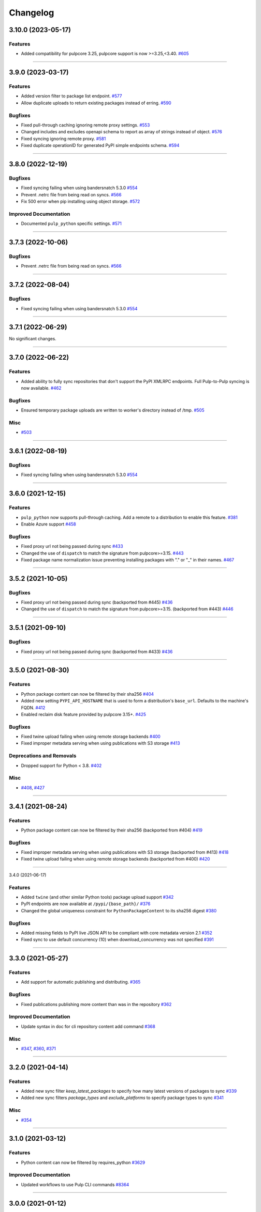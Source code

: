 =========
Changelog
=========

..
    You should *NOT* be adding new change log entries to this file, this
    file is managed by towncrier. You *may* edit previous change logs to
    fix problems like typo corrections or such.
    To add a new change log entry, please see
    https://docs.pulpproject.org/en/3.0/nightly/contributing/git.html#changelog-update

    WARNING: Don't drop the next directive!

.. towncrier release notes start

3.10.0 (2023-05-17)
===================


Features
--------

- Added compatibility for pulpcore 3.25, pulpcore support is now >=3.25,<3.40.
  `#605 <https://github.com/pulp/pulp_python/issues/605>`__


----


3.9.0 (2023-03-17)
==================


Features
--------

- Added version filter to package list endpoint.
  `#577 <https://github.com/pulp/pulp_python/issues/577>`__
- Allow duplicate uploads to return existing packages instead of erring.
  `#590 <https://github.com/pulp/pulp_python/issues/590>`__


Bugfixes
--------

- Fixed pull-through caching ignoring remote proxy settings.
  `#553 <https://github.com/pulp/pulp_python/issues/553>`__
- Changed includes and excludes openapi schema to report as array of strings instead of object.
  `#576 <https://github.com/pulp/pulp_python/issues/576>`__
- Fixed syncing ignoring remote proxy.
  `#581 <https://github.com/pulp/pulp_python/issues/581>`__
- Fixed duplicate operationID for generated PyPI simple endpoints schema.
  `#594 <https://github.com/pulp/pulp_python/issues/594>`__


----


3.8.0 (2022-12-19)
==================


Bugfixes
--------

- Fixed syncing failing when using bandersnatch 5.3.0
  `#554 <https://github.com/pulp/pulp_python/issues/554>`__
- Prevent .netrc file from being read on syncs.
  `#566 <https://github.com/pulp/pulp_python/issues/566>`__
- Fix 500 error when pip installing using object storage.
  `#572 <https://github.com/pulp/pulp_python/issues/572>`__


Improved Documentation
----------------------

- Documented ``pulp_python`` specific settings.
  `#571 <https://github.com/pulp/pulp_python/issues/571>`__


----


3.7.3 (2022-10-06)
==================


Bugfixes
--------

- Prevent .netrc file from being read on syncs.
  `#566 <https://github.com/pulp/pulp_python/issues/566>`__


----


3.7.2 (2022-08-04)
==================


Bugfixes
--------

- Fixed syncing failing when using bandersnatch 5.3.0
  `#554 <https://github.com/pulp/pulp_python/issues/554>`__


----


3.7.1 (2022-06-29)
==================


No significant changes.


----


3.7.0 (2022-06-22)
==================


Features
--------

- Added ability to fully sync repositories that don't support the PyPI XMLRPC endpoints. Full Pulp-to-Pulp syncing is now available.
  `#462 <https://github.com/pulp/pulp_python/issues/462>`__


Bugfixes
--------

- Ensured temporary package uploads are written to worker's directory instead of /tmp.
  `#505 <https://github.com/pulp/pulp_python/issues/505>`__


Misc
----

- `#503 <https://github.com/pulp/pulp_python/issues/503>`__


----


3.6.1 (2022-08-19)
==================


Bugfixes
--------

- Fixed syncing failing when using bandersnatch 5.3.0
  `#554 <https://github.com/pulp/pulp_python/issues/554>`__


----


3.6.0 (2021-12-15)
==================


Features
--------

- ``pulp_python`` now supports pull-through caching. Add a remote to a distribution to enable this feature.
  `#381 <https://github.com/pulp/pulp_python/issues/381>`_
- Enable Azure support
  `#458 <https://github.com/pulp/pulp_python/issues/458>`_


Bugfixes
--------

- Fixed proxy url not being passed during sync
  `#433 <https://github.com/pulp/pulp_python/issues/433>`_
- Changed the use of ``dispatch`` to match the signature from pulpcore>=3.15.
  `#443 <https://github.com/pulp/pulp_python/issues/443>`_
- Fixed package name normalization issue preventing installing packages with "." or "_" in their names.
  `#467 <https://github.com/pulp/pulp_python/issues/467>`_


----


3.5.2 (2021-10-05)
==================


Bugfixes
--------

- Fixed proxy url not being passed during sync
  (backported from #445)
  `#436 <https://github.com/pulp/pulp_python/issues/436>`_
- Changed the use of ``dispatch`` to match the signature from pulpcore>=3.15.
  (backported from #443)
  `#446 <https://github.com/pulp/pulp_python/issues/446>`_


----


3.5.1 (2021-09-10)
==================


Bugfixes
--------

- Fixed proxy url not being passed during sync
  (backported from #433)
  `#436 <https://github.com/pulp/pulp_python/issues/436>`_


----


3.5.0 (2021-08-30)
==================


Features
--------

- Python package content can now be filtered by their sha256
  `#404 <https://github.com/pulp/pulp_python/issues/404>`_
- Added new setting ``PYPI_API_HOSTNAME`` that is used to form a distribution's ``base_url``. Defaults to the machine's FQDN.
  `#412 <https://github.com/pulp/pulp_python/issues/412>`_
- Enabled reclaim disk feature provided by pulpcore 3.15+.
  `#425 <https://github.com/pulp/pulp_python/issues/425>`_


Bugfixes
--------

- Fixed twine upload failing when using remote storage backends
  `#400 <https://github.com/pulp/pulp_python/issues/400>`_
- Fixed improper metadata serving when using publications with S3 storage
  `#413 <https://github.com/pulp/pulp_python/issues/413>`_


Deprecations and Removals
-------------------------

- Dropped support for Python < 3.8.
  `#402 <https://github.com/pulp/pulp_python/issues/402>`_


Misc
----

- `#408 <https://github.com/pulp/pulp_python/issues/408>`_, `#427 <https://github.com/pulp/pulp_python/issues/427>`_


----


3.4.1 (2021-08-24)
==================


Features
--------

- Python package content can now be filtered by their sha256
  (backported from #404)
  `#419 <https://github.com/pulp/pulp_python/issues/419>`_


Bugfixes
--------

- Fixed improper metadata serving when using publications with S3 storage
  (backported from #413)
  `#418 <https://github.com/pulp/pulp_python/issues/418>`_
- Fixed twine upload failing when using remote storage backends
  (backported from #400)
  `#420 <https://github.com/pulp/pulp_python/issues/420>`_


----


3.4.0 (2021-06-17)

Features
--------

- Added ``twine`` (and other similar Python tools) package upload support
  `#342 <https://github.com/pulp/pulp_python/issues/342>`_
- PyPI endpoints are now available at ``/pypi/{base_path}/``
  `#376 <https://github.com/pulp/pulp_python/issues/376>`_
- Changed the global uniqueness constraint for ``PythonPackageContent`` to its sha256 digest
  `#380 <https://github.com/pulp/pulp_python/issues/380>`_


Bugfixes
--------

- Added missing fields to PyPI live JSON API to be compliant with core metadata version 2.1
  `#352 <https://github.com/pulp/pulp_python/issues/352>`_
- Fixed sync to use default concurrency (10) when download_concurrency was not specified
  `#391 <https://github.com/pulp/pulp_python/issues/391>`_


----


3.3.0 (2021-05-27)
==================


Features
--------

- Add support for automatic publishing and distributing.
  `#365 <https://github.com/pulp/pulp_python/issues/365>`_


Bugfixes
--------

- Fixed publications publishing more content than was in the repository
  `#362 <https://github.com/pulp/pulp_python/issues/362>`_


Improved Documentation
----------------------

- Update syntax in doc for cli repository content add command
  `#368 <https://github.com/pulp/pulp_python/issues/368>`_


Misc
----

- `#347 <https://github.com/pulp/pulp_python/issues/347>`_, `#360 <https://github.com/pulp/pulp_python/issues/360>`_, `#371 <https://github.com/pulp/pulp_python/issues/371>`_


----


3.2.0 (2021-04-14)
==================


Features
--------

- Added new sync filter `keep_latest_packages` to specify how many latest versions of packages to sync
  `#339 <https://github.com/pulp/pulp_python/issues/339>`_
- Added new sync filters `package_types` and `exclude_platforms` to specify package types to sync
  `#341 <https://github.com/pulp/pulp_python/issues/341>`_


Misc
----

- `#354 <https://github.com/pulp/pulp_python/issues/354>`_


----


3.1.0 (2021-03-12)
==================


Features
--------

- Python content can now be filtered by requires_python
  `#3629 <https://pulp.plan.io/issues/3629>`_


Improved Documentation
----------------------

- Updated workflows to use Pulp CLI commands
  `#8364 <https://pulp.plan.io/issues/8364>`_


----


3.0.0 (2021-01-12)
==================


Bugfixes
--------

- Remote proxy settings are now passed to Bandersnatch while syncing
  `#7864 <https://pulp.plan.io/issues/7864>`_


Improved Documentation
----------------------

- Added bullet list of Python Plugin features and a tech preview page for new experimental features
  `#7628 <https://pulp.plan.io/issues/7628>`_


----


3.0.0b12 (2020-11-05)
=====================


Features
--------

- Pulp Python can now fully mirror all packages from PyPi
  `#985 <https://pulp.plan.io/issues/985>`_
- Implemented PyPi's json API at content endpoint '/pypi/{package-name}/json'.  Pulp can now perform basic syncing on other Pulp Python instances.
  `#2886 <https://pulp.plan.io/issues/2886>`_
- Pulp Python now uses Bandersnatch to perform syncing and filtering of package metadata
  `#6930 <https://pulp.plan.io/issues/6930>`_


Bugfixes
--------

- Sync now includes python package's classifiers in the content unit
  `#3627 <https://pulp.plan.io/issues/3627>`_
- Policy can now be specified when creating a remote from a Bandersnatch config
  `#7331 <https://pulp.plan.io/issues/7331>`_
- Includes/excludes/prereleases fields are now properly set in a remote from Bandersnatch config
  `#7392 <https://pulp.plan.io/issues/7392>`_


Improved Documentation
----------------------

- Fixed makemigrations commands in the install docs
  `#5386 <https://pulp.plan.io/issues/5386>`_


Misc
----

- `#6875 <https://pulp.plan.io/issues/6875>`_, `#7401 <https://pulp.plan.io/issues/7401>`_


----


3.0.0b11 (2020-08-18)
=====================


Compatibility update for pulpcore 3.6


----


3.0.0b10 (2020-08-05)
=====================


Features
--------

- Added a new endpoint to remotes "/from_bandersnatch" that allows for Python remote creation from a Bandersnatch config file.
  `#6929 <https://pulp.plan.io/issues/6929>`_


Bugfixes
--------

- Including requirements.txt on MANIFEST.in
  `#6891 <https://pulp.plan.io/issues/6891>`_
- Updating API to not return publications that aren't complete.
  `#6987 <https://pulp.plan.io/issues/6987>`_
- Fixed an issue that prevented 'on_demand' content from being published.
  `#7128 <https://pulp.plan.io/issues/7128>`_


Improved Documentation
----------------------

- Change the commands for publication and distribution on the publish workflow to use their respective scripts already defined in _scripts.
  `#6877 <https://pulp.plan.io/issues/6877>`_
- Updated sync.sh, publication.sh and distribution.sh in docs/_scripts to reference wait_until_task_finished function from base.sh
  `#6918 <https://pulp.plan.io/issues/6918>`_


----


3.0.0b9 (2020-06-01)
====================


Features
--------

- Add upload functionality to the python contents endpoints.
  `#5464 <https://pulp.plan.io/issues/5464>`_


Bugfixes
--------

- Fixed the 500 error returned by the OpenAPI schema endpoint.
  `#5452 <https://pulp.plan.io/issues/5452>`_


Improved Documentation
----------------------

- Change the prefix of Pulp services from pulp-* to pulpcore-*
  `#4554 <https://pulp.plan.io/issues/4554>`_
- Added "python/python/" to fix two commands in repo.sh, fixed export command in sync.sh
  `#6790 <https://pulp.plan.io/issues/6790>`_
- ﻿Added "index.html" to the relative_path field for both project_metadata and index_metadata. Added a "/" to fix the link in the simple_index_template.
  `#6792 <https://pulp.plan.io/issues/6792>`_
- Updated the workflow documentation for upload.html.  Fixed the workflow commands and added more details to the instructions.
  `#6854 <https://pulp.plan.io/issues/6854>`_


Deprecations and Removals
-------------------------

- Change `_id`, `_created`, `_last_updated`, `_href` to `pulp_id`, `pulp_created`, `pulp_last_updated`, `pulp_href`
  `#5457 <https://pulp.plan.io/issues/5457>`_
- Remove "_" from `_versions_href`, `_latest_version_href`
  `#5548 <https://pulp.plan.io/issues/5548>`_
- Removing base field: `_type` .
  `#5550 <https://pulp.plan.io/issues/5550>`_
- Sync is no longer available at the {remote_href}/sync/ repository={repo_href} endpoint. Instead, use POST {repo_href}/sync/ remote={remote_href}.

  Creating / listing / editing / deleting python repositories is now performed on /pulp/api/v3/python/python/ instead of /pulp/api/v3/repositories/. Only python content can be present in a python repository, and only a python repository can hold python content.
  `#5625 <https://pulp.plan.io/issues/5625>`_


Misc
----

- `#remotetests <https://pulp.plan.io/issues/remotetests>`_, `#4681 <https://pulp.plan.io/issues/4681>`_, `#4682 <https://pulp.plan.io/issues/4682>`_, `#5304 <https://pulp.plan.io/issues/5304>`_, `#5471 <https://pulp.plan.io/issues/5471>`_, `#5580 <https://pulp.plan.io/issues/5580>`_, `#5701 <https://pulp.plan.io/issues/5701>`_


----


3.0.0b8 (2019-09-16)
====================


Misc
----

- `#4681 <https://pulp.plan.io/issues/4681>`_


----


3.0.0b7 (2019-08-01)
====================


Features
--------

- Users can upload a file to create content and optionally add to a repo in one step known as
  one-shot upload
  `#4396 <https://pulp.plan.io/issues/4396>`_
- Override the Remote's serializer to allow policy='on_demand' and policy='streamed'.
  `#4990 <https://pulp.plan.io/issues/4990>`_


Improved Documentation
----------------------

- Switch to using `towncrier <https://github.com/hawkowl/towncrier>`_ for better release notes.
  `#4875 <https://pulp.plan.io/issues/4875>`_


----



